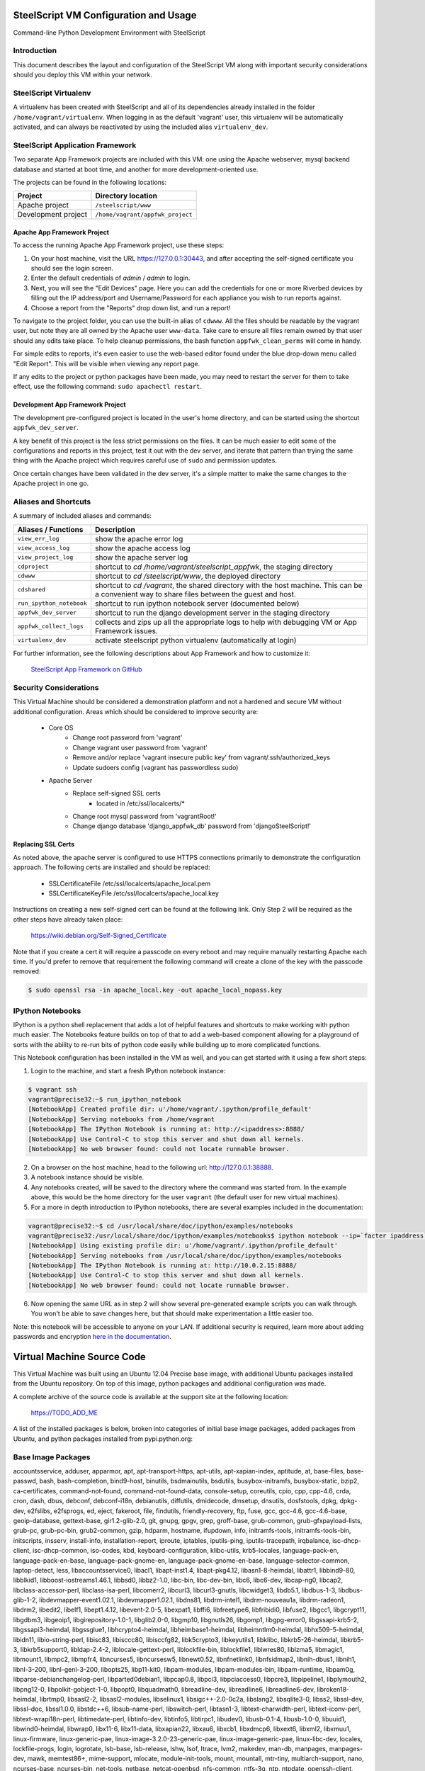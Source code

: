 SteelScript VM Configuration and Usage
======================================

Command-line Python Development Environment with SteelScript


Introduction
------------

This document describes the layout and configuration of the SteelScript VM
along with important security considerations should you deploy this VM
within your network.


SteelScript Virtualenv
----------------------

A virtualenv has been created with SteelScript and all of its dependencies
already installed in the folder ``/home/vagrant/virtualenv``.  When logging in
as the default 'vagrant' user, this virtualenv will be automatically activated,
and can always be reactivated by using the included alias ``virtualenv_dev``.


SteelScript Application Framework
---------------------------------

Two separate App Framework projects are included with this VM: one using the
Apache webserver, mysql backend database and started at boot time, and another
for more development-oriented use.

The projects can be found in the following locations:

===================== =====================================
Project               Directory location
===================== =====================================
Apache project        ``/steelscript/www``
Development project   ``/home/vagrant/appfwk_project``
===================== =====================================


Apache App Framework Project
^^^^^^^^^^^^^^^^^^^^^^^^^^^^

To access the running Apache App Framework project, use these steps:

1. On your host machine, visit the URL
   `https://127.0.0.1:30443 <https://127.0.0.1:30443>`_, and after accepting
   the self-signed certificate you should see the login screen.
2. Enter the default credentials of `admin` / `admin` to login.
3. Next, you will see the "Edit Devices" page.  Here you can add the
   credentials for one or more Riverbed devices by filling out the IP
   address/port and Username/Password for each appliance you wish
   to run reports against.
4. Choose a report from the "Reports" drop down list, and run a report!

To navigate to the project folder, you can use the built-in alias of
``cdwww``.  All the files should be readable by the vagrant user,
but note they are all owned by the Apache user ``www-data``.  Take care
to ensure all files remain owned by that user should any edits take place.
To help cleanup permissions, the bash function ``appfwk_clean_perms`` will
come in handy.

For simple edits to reports, it's even easier to use the web-based editor
found under the blue drop-down menu called "Edit Report". This will
be visible when viewing any report page.

If any edits to the project or python packages have been made, you may need to
restart the server for them to take effect, use the following command:
``sudo apachectl restart``.


Development App Framework Project
^^^^^^^^^^^^^^^^^^^^^^^^^^^^^^^^^

The development pre-configured project is located in the user's home directory,
and can be started using the shortcut ``appfwk_dev_server``.

A key benefit of this project is the less strict permissions on the files.  It
can be much easier to edit some of the configurations and reports in this
project, test it out with the dev server, and iterate that pattern than trying
the same thing with the Apache project which requires careful use of ``sudo``
and permission updates.

Once certain changes have been validated in the dev server, it's a simple matter
to make the same changes to the Apache project in one go.


Aliases and Shortcuts
---------------------

A summary of included aliases and commands:

========================= ==========================================================================
Aliases / Functions       Description
========================= ==========================================================================
``view_err_log``          show the apache error log
``view_access_log``       show the apache access log
``view_project_log``      show the apache server log

``cdproject``             shortcut to `cd /home/vagrant/steelscript_appfwk`, the staging directory
``cdwww``                 shortcut to `cd /steelscript/www`, the deployed directory
``cdshared``              shortcut to `cd /vagrant`, the shared directory with the host machine.
                          This can be a convenient way to share files between the guest and host.

``run_ipython_notebook``  shortcut to run ipython notebook server (documented below)
``appfwk_dev_server``     shortcut to run the django development server in the staging directory
``appfwk_collect_logs``   collects and zips up all the appropriate logs to help with
                          debugging VM or App Framework issues.

``virtualenv_dev``        activate steelscript python virtualenv (automatically at login)
========================= ==========================================================================

For further information, see the following descriptions about App Framework and how to
customize it:

    `SteelScript App Framework on GitHub <https://github.com/riverbed/steelscript-appfwk>`_


Security Considerations
-----------------------

This Virtual Machine should be considered a demonstration platform and not a
hardened and secure VM without additional configuration.  Areas which should be
considered to improve security are:

   - Core OS
      - Change root password from 'vagrant'
      - Change vagrant user password from 'vagrant'
      - Remove and/or replace 'vagrant insecure public key' from
        vagrant/.ssh/authorized_keys
      - Update sudoers config (vagrant has passwordless sudo)
   - Apache Server
      - Replace self-signed SSL certs
          - located in /etc/ssl/localcerts/*
      - Change root mysql password from 'vagrantRoot!'
      - Change django database 'django_appfwk_db' password from
        'djangoSteelScript!'


Replacing SSL Certs
^^^^^^^^^^^^^^^^^^^

As noted above, the apache server is configured to use HTTPS connections
primarily to demonstrate the configuration approach.  The following certs are
installed and should be replaced:

   - SSLCertificateFile      /etc/ssl/localcerts/apache_local.pem
   - SSLCertificateKeyFile   /etc/ssl/localcerts/apache_local.key

Instructions on creating a new self-signed cert can be found at the following
link.  Only Step 2 will be required as the other steps have already taken
place:

    https://wiki.debian.org/Self-Signed_Certificate

Note that if you create a cert it will require a passcode on every reboot and
may require manually restarting Apache each time. If you'd prefer to remove
that requirement the following command will create a clone of the key with the
passcode removed:

.. code-block:: console

        $ sudo openssl rsa -in apache_local.key -out apache_local_nopass.key


IPython Notebooks
-----------------

IPython is a python shell replacement that adds a lot of helpful features
and shortcuts to make working with python much easier.  The Notebooks feature
builds on top of that to add a web-based component allowing for a playground
of sorts with the ability to re-run bits of python code easily while building
up to more complicated functions.

This Notebook configuration has been installed in the VM as well, and you can
get started with it using a few short steps:

1. Login to the machine, and start a fresh IPython notebook instance:

.. code-block:: console

        $ vagrant ssh
        vagrant@precise32:~$ run_ipython_notebook
        [NotebookApp] Created profile dir: u'/home/vagrant/.ipython/profile_default'
        [NotebookApp] Serving notebooks from /home/vagrant
        [NotebookApp] The IPython Notebook is running at: http://<ipaddress>:8888/
        [NotebookApp] Use Control-C to stop this server and shut down all kernels.
        [NotebookApp] No web browser found: could not locate runnable browser.

2. On a browser on the host machine, head to the following url:
   `http://127.0.0.1:38888 <http://127.0.0.1:38888>`_.
3. A notebook instance should be visible.
4. Any notebooks created, will be saved to the directory where the command was
   started from.  In the example above, this would be the home directory for
   the user ``vagrant`` (the default user for new virtual machines).
5. For a more in depth introduction to IPython notebooks, there are several
   examples included in the documentation:

.. code-block:: console

        vagrant@precise32:~$ cd /usr/local/share/doc/ipython/examples/notebooks
        vagrant@precise32:/usr/local/share/doc/ipython/examples/notebooks$ ipython notebook --ip=`facter ipaddress`
        [NotebookApp] Using existing profile dir: u'/home/vagrant/.ipython/profile_default'
        [NotebookApp] Serving notebooks from /usr/local/share/doc/ipython/examples/notebooks
        [NotebookApp] The IPython Notebook is running at: http://10.0.2.15:8888/
        [NotebookApp] Use Control-C to stop this server and shut down all kernels.
        [NotebookApp] No web browser found: could not locate runnable browser.

6. Now opening the same URL as in step 2 will show several pre-generated
   example scripts you can walk through. You won't be able to save changes
   here, but that should make experimentation a little easier too.

Note: this notebook will be accessible to anyone on your LAN. If additional
security is required, learn more about adding passwords and encryption
`here in the documentation <http://ipython.org/ipython-doc/dev/interactive/htmlnotebook.html#security>`_.


Virtual Machine Source Code
===========================

This Virtual Machine was built using an Ubuntu 12.04 Precise base image,
with additional Ubuntu packages installed from the Ubuntu repository.
On top of this image, python packages and additional configuration was made.

A complete archive of the source code is available at the support site at
the following location:

    https://TODO_ADD_ME

A list of the installed packages is below, broken into categories of
initial base image packages, added packages from Ubuntu, and python packages
installed from pypi.python.org:

Base Image Packages
-------------------
accountsservice, adduser, apparmor, apt, apt-transport-https, apt-utils,
apt-xapian-index, aptitude, at, base-files, base-passwd, bash, bash-completion,
bind9-host, binutils, bsdmainutils, bsdutils, busybox-initramfs,
busybox-static, bzip2, ca-certificates, command-not-found,
command-not-found-data, console-setup, coreutils, cpio, cpp, cpp-4.6, crda,
cron, dash, dbus, debconf, debconf-i18n, debianutils, diffutils, dmidecode,
dmsetup, dnsutils, dosfstools, dpkg, dpkg-dev, e2fslibs, e2fsprogs, ed, eject,
fakeroot, file, findutils, friendly-recovery, ftp, fuse, gcc, gcc-4.6,
gcc-4.6-base, geoip-database, gettext-base, gir1.2-glib-2.0, git, gnupg, gpgv,
grep, groff-base, grub-common, grub-gfxpayload-lists, grub-pc, grub-pc-bin,
grub2-common, gzip, hdparm, hostname, ifupdown, info, initramfs-tools,
initramfs-tools-bin, initscripts, insserv, install-info, installation-report,
iproute, iptables, iputils-ping, iputils-tracepath, irqbalance,
isc-dhcp-client, isc-dhcp-common, iso-codes, kbd, keyboard-configuration,
klibc-utils, krb5-locales, language-pack-en, language-pack-en-base,
language-pack-gnome-en, language-pack-gnome-en-base, language-selector-common,
laptop-detect, less, libaccountsservice0, libacl1, libapt-inst1.4,
libapt-pkg4.12, libasn1-8-heimdal, libattr1, libbind9-80, libblkid1,
libboost-iostreams1.46.1, libbsd0, libbz2-1.0, libc-bin, libc-dev-bin, libc6,
libc6-dev, libcap-ng0, libcap2, libclass-accessor-perl, libclass-isa-perl,
libcomerr2, libcurl3, libcurl3-gnutls, libcwidget3, libdb5.1, libdbus-1-3,
libdbus-glib-1-2, libdevmapper-event1.02.1, libdevmapper1.02.1, libdns81,
libdrm-intel1, libdrm-nouveau1a, libdrm-radeon1, libdrm2, libedit2, libelf1,
libept1.4.12, libevent-2.0-5, libexpat1, libffi6, libfreetype6, libfribidi0,
libfuse2, libgcc1, libgcrypt11, libgdbm3, libgeoip1, libgirepository-1.0-1,
libglib2.0-0, libgmp10, libgnutls26, libgomp1, libgpg-error0, libgssapi-krb5-2,
libgssapi3-heimdal, libgssglue1, libhcrypto4-heimdal, libheimbase1-heimdal,
libheimntlm0-heimdal, libhx509-5-heimdal, libidn11, libio-string-perl,
libisc83, libisccc80, libisccfg82, libk5crypto3, libkeyutils1, libklibc,
libkrb5-26-heimdal, libkrb5-3, libkrb5support0, libldap-2.4-2,
liblocale-gettext-perl, liblockfile-bin, liblockfile1, liblwres80, liblzma5,
libmagic1, libmount1, libmpc2, libmpfr4, libncurses5, libncursesw5,
libnewt0.52, libnfnetlink0, libnfsidmap2, libnih-dbus1, libnih1, libnl-3-200,
libnl-genl-3-200, libopts25, libp11-kit0, libpam-modules, libpam-modules-bin,
libpam-runtime, libpam0g, libparse-debianchangelog-perl, libparted0debian1,
libpcap0.8, libpci3, libpciaccess0, libpcre3, libpipeline1, libplymouth2,
libpng12-0, libpolkit-gobject-1-0, libpopt0, libquadmath0, libreadline-dev,
libreadline6, libreadline6-dev, libroken18-heimdal, librtmp0, libsasl2-2,
libsasl2-modules, libselinux1, libsigc++-2.0-0c2a, libslang2, libsqlite3-0,
libss2, libssl-dev, libssl-doc, libssl1.0.0, libstdc++6, libsub-name-perl,
libswitch-perl, libtasn1-3, libtext-charwidth-perl, libtext-iconv-perl,
libtext-wrapi18n-perl, libtimedate-perl, libtinfo-dev, libtinfo5, libtirpc1,
libudev0, libusb-0.1-4, libusb-1.0-0, libuuid1, libwind0-heimdal, libwrap0,
libx11-6, libx11-data, libxapian22, libxau6, libxcb1, libxdmcp6, libxext6,
libxml2, libxmuu1, linux-firmware, linux-generic-pae,
linux-image-3.2.0-23-generic-pae, linux-image-generic-pae, linux-libc-dev,
locales, lockfile-progs, login, logrotate, lsb-base, lsb-release, lshw, lsof,
ltrace, lvm2, makedev, man-db, manpages, manpages-dev, mawk, memtest86+,
mime-support, mlocate, module-init-tools, mount, mountall, mtr-tiny,
multiarch-support, nano, ncurses-base, ncurses-bin, net-tools, netbase,
netcat-openbsd, nfs-common, ntfs-3g, ntp, ntpdate, openssh-client,
openssh-server, openssl, os-prober, parted, passwd, pciutils, perl, perl-base,
perl-modules, plymouth, plymouth-theme-ubuntu-text, popularity-contest,
powermgmt-base, ppp, pppconfig, pppoeconf, procps, psmisc, python, python-apt,
python-apt-common, python-chardet, python-dbus, python-dbus-dev, python-debian,
python-gdbm, python-gi, python-gnupginterface, python-minimal, python-xapian,
python2.7, python2.7-minimal, readline-common, resolvconf, rpcbind, rsync,
rsyslog, sed, sensible-utils, sgml-base, ssh-import-id, strace, sudo, sysv-rc,
sysvinit-utils, tar, tasksel, tasksel-data, tcpd, tcpdump, telnet, time,
tzdata, ubuntu-keyring, ubuntu-minimal, ubuntu-standard, ucf, udev, ufw,
update-manager-core, upstart, ureadahead, usbutils, util-linux, uuid-runtime,
vim-common, vim-tiny, watershed, wget, whiptail, wireless-regdb, xauth,
xkb-data, xml-core, xz-lzma, xz-utils, zlib1g, zlib1g-dev

Added Ubuntu Packages
---------------------

apache2.2-bin, apache2.2-common, apache2, apache2-mpm-worker, apache2-utils,
avahi-daemon, avahi-utils, blt, build-essential, curl, dpkg-dev,
emacs23-bin-common, emacs23-common, emacs23, emacsen-common, emacs, fakeroot,
fontconfig-config, fontconfig, g++-4.6, gconf2-common, gconf-service-backend,
gconf-service, g++, git-core, git, git-man, hicolor-icon-theme, ipython,
ipython-notebook, javascript-common, libalgorithm-diff-perl,
libalgorithm-diff-xs-perl, libalgorithm-merge-perl, libapache2-mod-wsgi,
libapr1, libaprutil1-dbd-sqlite3, libaprutil1, libaprutil1-ldap, libasound2,
libatk1.0-0, libatk1.0-data, libavahi-client3, libavahi-common3,
libavahi-common-data, libavahi-core7, libblas3gf, libcairo2, libcap2-bin,
libc-ares2, libcroco3, libcups2, libcurl3, libdaemon0, libdatrie1,
libdbd-mysql-perl, libdbi-perl, libdpkg-perl, liberror-perl, libexpat1-dev,
libfontconfig1, libfontenc1, libfreetype6-dev, libgconf-2-4, libgd2-noxpm,
libgdk-pixbuf2.0-0, libgdk-pixbuf2.0-common, libgfortran3, libgif4,
libgl1-mesa-dri, libgl1-mesa-glx, libglade2-0, libglapi-mesa, libgpm2,
libgtk2.0-0, libgtk2.0-bin, libgtk2.0-common, libhtml-template-perl, libice6,
libjack-jackd2-0, libjasper1, libjpeg8, libjpeg-turbo8, libjs-jquery,
libjs-jquery-ui, libjs-mathjax, libjs-underscore, liblapack3gf, liblcms1,
libllvm3.0, liblua5.1-0, libm17n-0, libmysqlclient18, libmysqlclient-dev,
libnet-daemon-perl, libnss-mdns, libotf0, libpam-cap, libpango1.0-0,
libperl5.14, libpgm-5.1-0, libpixman-1-0, libplrpc-perl, libpng12-dev,
libportaudio2, libpython2.7, librsvg2-2, libsamplerate0, libsensors4, libsm6,
libsmi2ldbl, libsnmp15, libsnmp-base, libstdc++6-4.6-dev, libterm-readkey-perl,
libthai0, libthai-data, libtiff4, libutempter0, libwireshark1,
libwireshark-data, libwiretap1, libwsutil1, libx11-xcb1, libxaw7, libxcb-glx0,
libxcb-render0, libxcb-shape0, libxcb-shm0, libxcomposite1, libxcursor1,
libxdamage1, libxfixes3, libxft2, libxi6, libxinerama1, libxmu6, libxpm4,
libxrandr2, libxrender1, libxss1, libxt6, libxtst6, libxv1, libxxf86dga1,
libxxf86vm1, libzmq1, m17n-contrib, m17n-db, make, mysql-client-5.5,
mysql-client-core-5.5, mysql-common, mysql-server-5.5, mysql-server-core-5.5,
mysql-server, patch, python2.7-dev, python-cairo, python-configobj,
python-crypto, python-dateutil, python-decorator, python-dev, python-glade2,
python-gobject-2, python-gobject, python-gtk2, python-imaging, python-keyczar,
python-matplotlib-data, python-matplotlib, python-mysqldb, python-nose,
python-numpy, python-pexpect, python-pip, python-pkg-resources, python-pyasn1,
python-pycurl, python-pyparsing, python-setuptools, python-simplegeneric,
python-support, python-tk, python-tornado, python-tz, python-zmq,
shared-mime-info, snmpd, snmp, sqlite3, squid-deb-proxy-client, ssl-cert,
tcl8.5, tig, tk8.5, tshark, ttf-dejavu-core, ttf-lyx, vim, vim-runtime,
wireshark-common, wireshark, wwwconfig-common, x11-common, x11-utils, xbitmaps,
xterm

Python Packages (with version numbers)
--------------------------------------
Django==1.5.10
Jinja2==2.7.3
MarkupSafe==0.23
MySQL-python==1.2.5
Pygments==1.6
Sphinx==1.2.3
ansi2html==1.0.7
argparse==1.2.1
backports.ssl-match-hostname==3.4.0.2
certifi==14.05.14
django-ace==1.0.1
django-admin-tools==0.5.1
django-announcements==1.2.0
django-extensions==1.3.7
django-model-utils==2.0.3
djangorestframework==2.3.13
docutils==0.12
importlib==1.0.3
ipython==2.3.0
jsonfield==0.9.20
matplotlib==1.4.1
mock==1.0.1
nose==1.3.4
numpy==1.8.2
numpydoc==0.5
pandas==0.13.1
pygeoip==0.3.1
pyparsing==2.0.3
python-dateutil==2.2
pytz==2014.7
pyzmq==14.4.0
requests==2.4.3
six==1.8.0
steelscript==0.9.4
steelscript.appfwk==0.9.5
steelscript.appfwk.business-hours==0.9.2
steelscript.netprofiler==0.9.3
steelscript.netshark==0.9.3
steelscript.wireshark==0.9.3
tornado==4.0.2
tzlocal==1.1.2
wsgiref==0.1.2
